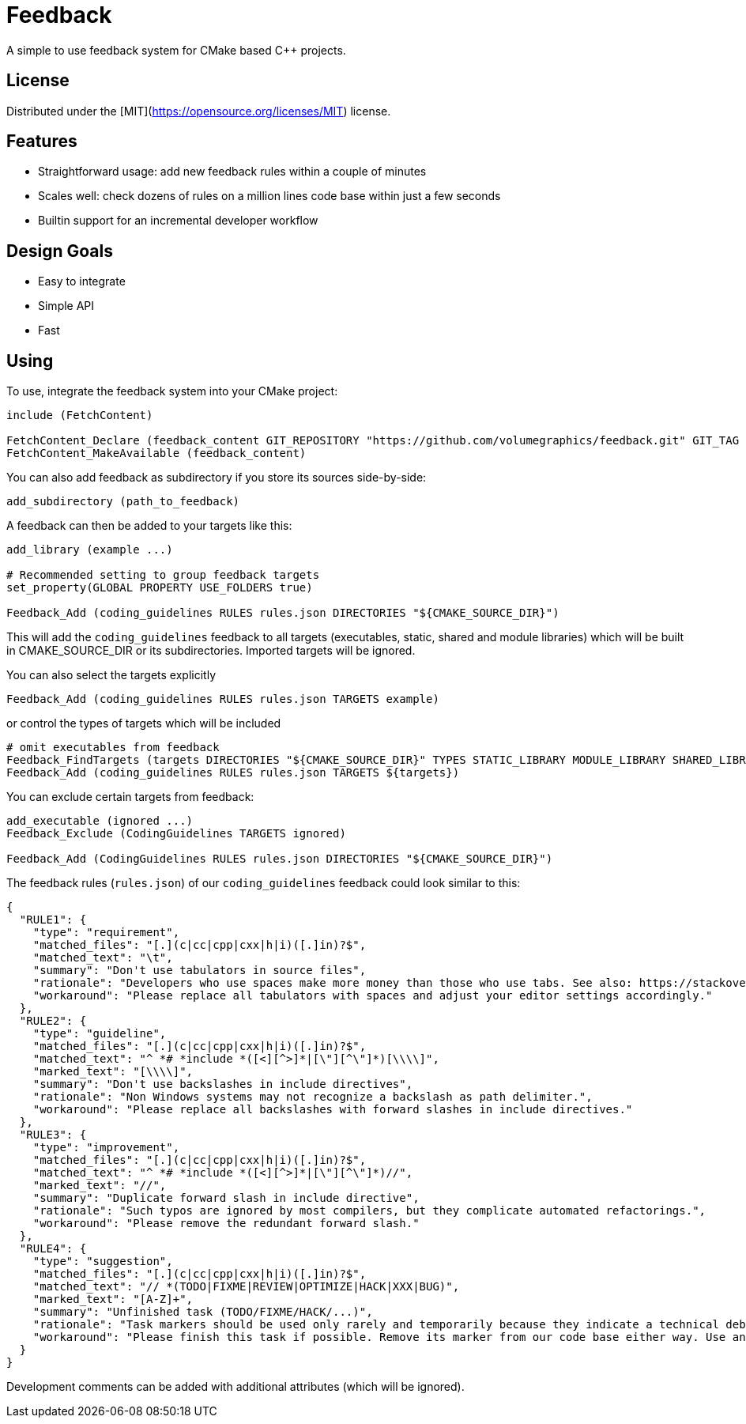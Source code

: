 = Feedback

// tag::intro[]

[.tagline]
A simple to use feedback system for CMake based C++ projects.

[horizontal.shields]

// end::intro[]

== License

// tag::license[]

Distributed under the [MIT](https://opensource.org/licenses/MIT) license.

// end::license[]

== Features

// tag::features[]

* Straightforward usage: add new feedback rules within a couple of minutes
* Scales well: check dozens of rules on a million lines code base within just a few seconds
* Builtin support for an incremental developer workflow

// end::features[]

== Design Goals

// tag::goals[]

* Easy to integrate
* Simple API
* Fast

// end::goals[]

== Using

// tag::using[]

To use, integrate the feedback system into your CMake project:

[source,cmake]
----
include (FetchContent)

FetchContent_Declare (feedback_content GIT_REPOSITORY "https://github.com/volumegraphics/feedback.git" GIT_TAG 1.0.0)
FetchContent_MakeAvailable (feedback_content)
----

You can also add feedback as subdirectory if you store its sources side-by-side:

[source,cmake]
----
add_subdirectory (path_to_feedback)
----

A feedback can then be added to your targets like this:

[source,cmake]
----
add_library (example ...)

# Recommended setting to group feedback targets
set_property(GLOBAL PROPERTY USE_FOLDERS true)

Feedback_Add (coding_guidelines RULES rules.json DIRECTORIES "${CMAKE_SOURCE_DIR}")
----

This will add the `coding_guidelines` feedback to all targets (executables, static, shared and module libraries) which will be built in CMAKE_SOURCE_DIR or its subdirectories.
Imported targets will be ignored.

You can also select the targets explicitly

[source,cmake]
----
Feedback_Add (coding_guidelines RULES rules.json TARGETS example)
----

or control the types of targets which will be included

[source,cmake]
----
# omit executables from feedback
Feedback_FindTargets (targets DIRECTORIES "${CMAKE_SOURCE_DIR}" TYPES STATIC_LIBRARY MODULE_LIBRARY SHARED_LIBRARY)
Feedback_Add (coding_guidelines RULES rules.json TARGETS ${targets})
----

You can exclude certain targets from feedback:

[source,cmake]
----
add_executable (ignored ...)
Feedback_Exclude (CodingGuidelines TARGETS ignored)

Feedback_Add (CodingGuidelines RULES rules.json DIRECTORIES "${CMAKE_SOURCE_DIR}")
----

The feedback rules (`rules.json`) of our `coding_guidelines` feedback could look similar to this:

[source,json]
----
{
  "RULE1": {
    "type": "requirement",
    "matched_files": "[.](c|cc|cpp|cxx|h|i)([.]in)?$",
    "matched_text": "\t",
    "summary": "Don't use tabulators in source files",
    "rationale": "Developers who use spaces make more money than those who use tabs. See also: https://stackoverflow.blog/2017/06/15/developers-use-spaces-make-money-use-tabs/",
    "workaround": "Please replace all tabulators with spaces and adjust your editor settings accordingly."
  },
  "RULE2": {
    "type": "guideline",
    "matched_files": "[.](c|cc|cpp|cxx|h|i)([.]in)?$",
    "matched_text": "^ *# *include *([<][^>]*|[\"][^\"]*)[\\\\]",
    "marked_text": "[\\\\]",
    "summary": "Don't use backslashes in include directives",
    "rationale": "Non Windows systems may not recognize a backslash as path delimiter.",
    "workaround": "Please replace all backslashes with forward slashes in include directives."
  },
  "RULE3": {
    "type": "improvement",
    "matched_files": "[.](c|cc|cpp|cxx|h|i)([.]in)?$",
    "matched_text": "^ *# *include *([<][^>]*|[\"][^\"]*)//",
    "marked_text": "//",
    "summary": "Duplicate forward slash in include directive",
    "rationale": "Such typos are ignored by most compilers, but they complicate automated refactorings.",
    "workaround": "Please remove the redundant forward slash."
  },
  "RULE4": {
    "type": "suggestion",
    "matched_files": "[.](c|cc|cpp|cxx|h|i)([.]in)?$",
    "matched_text": "// *(TODO|FIXME|REVIEW|OPTIMIZE|HACK|XXX|BUG)",
    "marked_text": "[A-Z]+",
    "summary": "Unfinished task (TODO/FIXME/HACK/...)",
    "rationale": "Task markers should be used only rarely and temporarily because they indicate a technical debt and will be forgotton eventually.",
    "workaround": "Please finish this task if possible. Remove its marker from our code base either way. Use an issue tracker like JIRA for important tasks."
  }
}
----

Development comments can be added with additional attributes (which will be ignored).

// end::using[]
